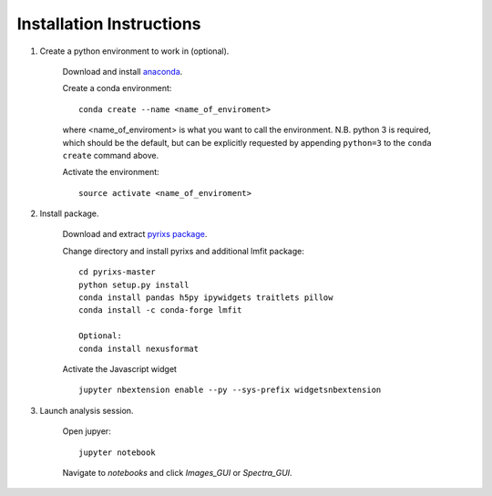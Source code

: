 Installation Instructions
=========================


1. Create a python environment to work in (optional).

    Download and install `anaconda <https://www.continuum.io/downloads>`_.

    Create a conda environment:
    ::
        conda create --name <name_of_enviroment>
    where <name_of_enviroment> is what you want to call the environment. N.B. python 3 is required, which should be the default, but can be explicitly requested by appending ``python=3`` to the ``conda create`` command above.


    Activate the environment:
    ::
        source activate <name_of_enviroment>

2. Install package.

    Download and extract `pyrixs package <https://github.com/mpmdean/pyrixs>`_.

    Change directory and install pyrixs and additional lmfit package:
    ::
        cd pyrixs-master
        python setup.py install
        conda install pandas h5py ipywidgets traitlets pillow
        conda install -c conda-forge lmfit

        Optional:
        conda install nexusformat


    Activate the Javascript widget
    ::
        jupyter nbextension enable --py --sys-prefix widgetsnbextension


3. Launch analysis session.

    Open jupyer:
    ::
        jupyter notebook

    Navigate to *notebooks* and click *Images_GUI* or *Spectra_GUI*.
